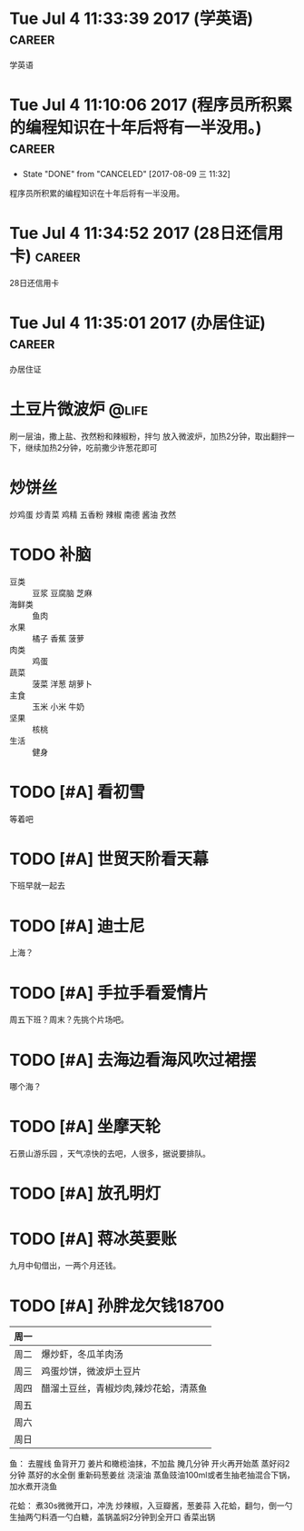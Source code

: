 
* Tue Jul  4 11:33:39 2017 (学英语)				     :career:
  
  学英语
* Tue Jul  4 11:10:06 2017 (程序员所积累的编程知识在十年后将有一半没用。) :career:
   - State "DONE"       from "CANCELED"   [2017-08-09 三 11:32]

程序员所积累的编程知识在十年后将有一半没用。

* Tue Jul  4 11:34:52 2017 (28日还信用卡)			     :career:
  
  28日还信用卡
  
* Tue Jul  4 11:35:01 2017 (办居住证) 				     :career:
    办居住证
  


* 土豆片微波炉 							      :@life:
  刷一层油，撒上盐、孜然粉和辣椒粉，拌匀
  放入微波炉，加热2分钟，取出翻拌一下，继续加热2分钟，吃前撒少许葱花即可
* 炒饼丝
  炒鸡蛋
  炒青菜
  鸡精 五香粉 辣椒 南德 酱油 孜然


* TODO 补脑
  + 豆类 :: 豆浆 豆腐脑 芝麻
  + 海鲜类 :: 鱼肉
  + 水果 :: 橘子 香蕉 菠萝
  + 肉类 :: 鸡蛋
  + 蔬菜 :: 菠菜 洋葱 胡萝卜
  + 主食 :: 玉米 小米 牛奶
  + 坚果 :: 核桃
  + 生活 :: 健身 
* TODO [#A] 看初雪
  等着吧
* TODO [#A] 世贸天阶看天幕
  下班早就一起去
* TODO [#A] 迪士尼
  上海？
* TODO [#A] 手拉手看爱情片
  周五下班？周末？先挑个片场吧。
* TODO [#A] 去海边看海风吹过裙摆
哪个海？
* TODO [#A] 坐摩天轮
  石景山游乐园 ，天气凉快的去吧，人很多，据说要排队。
* TODO [#A] 放孔明灯
* TODO [#A] 蒋冰英要账
  九月中旬借出，一两个月还钱。



* TODO [#A] 孙胖龙欠钱18700

| 周一 |                                       |
|------+---------------------------------------|
| 周二 | 爆炒虾，冬瓜羊肉汤                    |
| 周三 | 鸡蛋炒饼，微波炉土豆片                |
| 周四 | 醋溜土豆丝，青椒炒肉,辣炒花蛤，清蒸鱼 |
| 周五 |                                       |
| 周六 |                                       |
| 周日 |                                       |


鱼：
去腥线
鱼背开刀
姜片和橄榄油抹，不加盐
腌几分钟
开火再开始蒸
蒸好闷2分钟
蒸好的水全倒
重新码葱姜丝
浇滚油
蒸鱼豉油100ml或者生抽老抽混合下锅，加水煮开浇鱼

花蛤：
煮30s微微开口，冲洗
炒辣椒，入豆瓣酱，葱姜蒜
入花蛤，翻匀，倒一勺生抽两勺料酒一勺白糖，盖锅盖焖2分钟到全开口
香菜出锅

